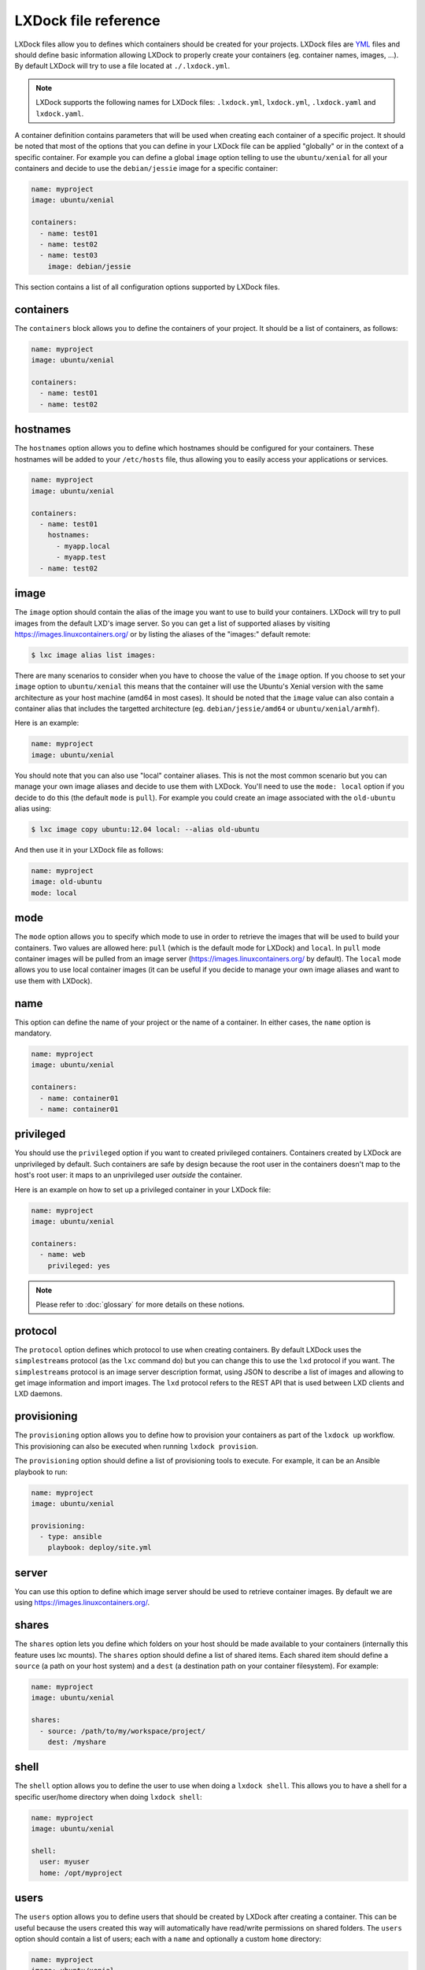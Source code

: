 LXDock file reference
=====================

LXDock files allow you to defines which containers should be created for your projects. LXDock files
are YML_ files and should define basic information allowing LXDock to properly create your
containers (eg. container names, images, ...). By default LXDock will try to use a file located
at ``./.lxdock.yml``.

.. _YML: http://yaml.org/

.. note::

  LXDock supports the following names for LXDock files: ``.lxdock.yml``, ``lxdock.yml``,
  ``.lxdock.yaml`` and ``lxdock.yaml``.

A container definition contains parameters that will be used when creating each container of a
specific project. It should be noted that most of the options that you can define in your LXDock
file can be applied "globally" or in the context of a specific container. For example you can define
a global ``image`` option telling to use the ``ubuntu/xenial`` for all your containers and decide to
use the ``debian/jessie`` image for a specific container:

.. code-block:: yaml

  name: myproject
  image: ubuntu/xenial

  containers:
    - name: test01
    - name: test02
    - name: test03
      image: debian/jessie

This section contains a list of all configuration options supported by LXDock files.

containers
----------

The ``containers`` block allows you to define the containers of your project. It should be a list of
containers, as follows:

.. code-block:: yaml

  name: myproject
  image: ubuntu/xenial

  containers:
    - name: test01
    - name: test02

hostnames
---------

The ``hostnames`` option allows you to define which hostnames should be configured for your
containers. These hostnames will be added to your ``/etc/hosts`` file, thus allowing you to easily
access your applications or services.

.. code-block:: yaml

  name: myproject
  image: ubuntu/xenial

  containers:
    - name: test01
      hostnames:
        - myapp.local
        - myapp.test
    - name: test02

image
-----

The ``image`` option should contain the alias of the image you want to use to build your containers.
LXDock will try to pull images from the default LXD's image server. So you can get a list of
supported aliases by visiting https://images.linuxcontainers.org/ or by listing the aliases of the
"images:" default remote:

.. code-block:: console

  $ lxc image alias list images:

There are many scenarios to consider when you have to choose the value of the ``image`` option. If
you choose to set your ``image`` option to ``ubuntu/xenial`` this means that the container will use
the Ubuntu's Xenial version with the same architecture as your host machine (amd64 in most cases).
It should be noted that the ``image`` value can also contain a container alias that includes the
targetted architecture (eg. ``debian/jessie/amd64`` or ``ubuntu/xenial/armhf``).

Here is an example:

.. code-block:: yaml

  name: myproject
  image: ubuntu/xenial

You should note that you can also use "local" container aliases. This is not the most common
scenario but you can manage your own image aliases and decide to use them with LXDock. You'll
need to use the ``mode: local`` option if you decide to do this (the default ``mode`` is ``pull``).
For example you could create an image associated with the ``old-ubuntu`` alias using:

.. code-block:: console

  $ lxc image copy ubuntu:12.04 local: --alias old-ubuntu

And then use it in your LXDock file as follows:

.. code-block:: yaml

  name: myproject
  image: old-ubuntu
  mode: local

mode
----

The ``mode`` option allows you to specify which mode to use in order to retrieve the images that
will be used to build your containers. Two values are allowed here: ``pull`` (which is the default
mode for LXDock) and ``local``. In ``pull`` mode container images will be pulled from an image
server (https://images.linuxcontainers.org/ by default). The ``local`` mode allows you to use local
container images (it can be useful if you decide to manage your own image aliases and want to use
them with LXDock).

name
----

This option can define the name of your project or the name of a container. In either cases, the
``name`` option is mandatory.

.. code-block:: yaml

  name: myproject
  image: ubuntu/xenial

  containers:
    - name: container01
    - name: container01

privileged
----------

You should use the ``privileged`` option if you want to created privileged containers. Containers
created by LXDock are unprivileged by default. Such containers are safe by design because the root
user in the containers doesn't map to the host's root user: it maps to an unprivileged user
*outside* the container.

Here is an example on how to set up a privileged container in your LXDock file:

.. code-block:: yaml

  name: myproject
  image: ubuntu/xenial

  containers:
    - name: web
      privileged: yes

.. note::

  Please refer to :doc:`glossary`  for more details on these notions.

protocol
--------

The ``protocol`` option defines which protocol to use when creating containers. By default LXDock
uses the ``simplestreams`` protocol (as the ``lxc`` command do) but you can change this to use the
``lxd`` protocol if you want. The ``simplestreams`` protocol is an image server description format,
using JSON to describe a list of images and allowing to get image information and import images.
The ``lxd`` protocol refers to the REST API that is used between LXD clients and LXD daemons.

provisioning
------------

The ``provisioning`` option allows you to define how to provision your containers as part of the
``lxdock up`` workflow. This provisioning can also be executed when running ``lxdock provision``.

The ``provisioning`` option should define a list of provisioning tools to execute. For example, it
can be an Ansible playbook to run:

.. code-block:: yaml

  name: myproject
  image: ubuntu/xenial

  provisioning:
    - type: ansible
      playbook: deploy/site.yml

server
------

You can use this option to define which image server should be used to retrieve container images. By
default we are using https://images.linuxcontainers.org/.

shares
------

The ``shares`` option lets you define which folders on your host should be made available to your
containers (internally this feature uses lxc mounts). The ``shares`` option should define a list
of shared items. Each shared item should define a ``source`` (a path on your host system) and a
``dest`` (a destination path on your container filesystem). For example:

.. code-block:: yaml

  name: myproject
  image: ubuntu/xenial

  shares:
    - source: /path/to/my/workspace/project/
      dest: /myshare

shell
-----

The ``shell`` option allows you to define the user to use when doing a ``lxdock shell``. This allows
you to have a shell for a specific user/home directory when doing ``lxdock shell``:

.. code-block:: yaml

  name: myproject
  image: ubuntu/xenial

  shell:
    user: myuser
    home: /opt/myproject

users
-----

The ``users`` option allows you to define users that should be created by LXDock after creating a
container. This can be useful because the users created this way will automatically have read/write
permissions on shared folders. The ``users`` option should contain a list of users; each with a
``name`` and optionally a custom ``home`` directory:

.. code-block:: yaml

  name: myproject
  image: ubuntu/xenial

  users:
    - name: test01
    - name: test02
      home: /opt/test02
